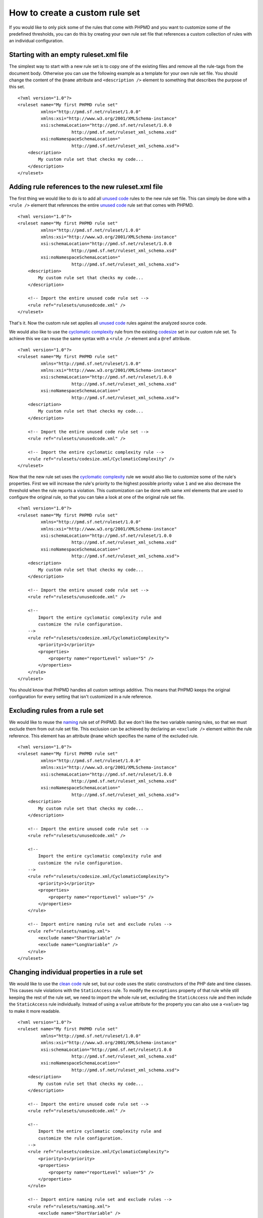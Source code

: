===============================
How to create a custom rule set
===============================

If you would like to only pick some of the rules that come with PHPMD and
you want to customize some of the predefined thresholds, you can do this
by creating your own rule set file that references a custom collection of
rules with an individual configuration.

Starting with an empty ruleset.xml file
=======================================

The simplest way to start with a new rule set is to copy one of the
existing files and remove all the rule-tags from the document body.
Otherwise you can use the following example as a template for your own
rule set file. You should change the content of the ``@name`` attribute
and ``<description />`` element to something that describes the purpose
of this set. ::

  <?xml version="1.0"?>
  <ruleset name="My first PHPMD rule set"
           xmlns="http://pmd.sf.net/ruleset/1.0.0"
           xmlns:xsi="http://www.w3.org/2001/XMLSchema-instance"
           xsi:schemaLocation="http://pmd.sf.net/ruleset/1.0.0
                       http://pmd.sf.net/ruleset_xml_schema.xsd"
           xsi:noNamespaceSchemaLocation="
                       http://pmd.sf.net/ruleset_xml_schema.xsd">
      <description>
          My custom rule set that checks my code...
      </description>
  </ruleset>

Adding rule references to the new ruleset.xml file
==================================================

The first thing we would like to do is to add all `unused code`__ rules
to the new rule set file. This can simply be done with a ``<rule />``
element that references the entire `unused code`__ rule set that comes
with PHPMD.

__ /rules/unusedcode.html
__ /rules/unusedcode.html

::

  <?xml version="1.0"?>
  <ruleset name="My first PHPMD rule set"
           xmlns="http://pmd.sf.net/ruleset/1.0.0"
           xmlns:xsi="http://www.w3.org/2001/XMLSchema-instance"
           xsi:schemaLocation="http://pmd.sf.net/ruleset/1.0.0
                       http://pmd.sf.net/ruleset_xml_schema.xsd"
           xsi:noNamespaceSchemaLocation="
                       http://pmd.sf.net/ruleset_xml_schema.xsd">
      <description>
          My custom rule set that checks my code...
      </description>

      <!-- Import the entire unused code rule set -->
      <rule ref="rulesets/unusedcode.xml" />
  </ruleset>

That's it. Now the custom rule set applies all `unused code`__ rules
against the analyzed source code.

__ /rules/unusedcode.html

We would also like to use the `cyclomatic complexity`__ rule from the
existing `codesize`__ set in our custom rule set. To achieve this we can
reuse the same syntax with a ``<rule />`` element and a ``@ref`` attribute.

__ /rules/codesize.html#cyclomaticcomplexity
__ /rules/codesize.html

::

  <?xml version="1.0"?>
  <ruleset name="My first PHPMD rule set"
           xmlns="http://pmd.sf.net/ruleset/1.0.0"
           xmlns:xsi="http://www.w3.org/2001/XMLSchema-instance"
           xsi:schemaLocation="http://pmd.sf.net/ruleset/1.0.0
                       http://pmd.sf.net/ruleset_xml_schema.xsd"
           xsi:noNamespaceSchemaLocation="
                       http://pmd.sf.net/ruleset_xml_schema.xsd">
      <description>
          My custom rule set that checks my code...
      </description>

      <!-- Import the entire unused code rule set -->
      <rule ref="rulesets/unusedcode.xml" />

      <!-- Import the entire cyclomatic complexity rule -->
      <rule ref="rulesets/codesize.xml/CyclomaticComplexity" />
  </ruleset>

Now that the new rule set uses the `cyclomatic complexity`__ rule we would
also like to customize some of the rule's properties. First we will
increase the rule's priority to the highest possible priority value ``1``
and we also decrease the threshold when the rule reports a violation. This
customization can be done with same xml elements that are used to configure
the original rule, so that you can take a look at one of the original rule
set file.

__ /rules/codesize.html#cyclomaticcomplexity

::

  <?xml version="1.0"?>
  <ruleset name="My first PHPMD rule set"
           xmlns="http://pmd.sf.net/ruleset/1.0.0"
           xmlns:xsi="http://www.w3.org/2001/XMLSchema-instance"
           xsi:schemaLocation="http://pmd.sf.net/ruleset/1.0.0
                       http://pmd.sf.net/ruleset_xml_schema.xsd"
           xsi:noNamespaceSchemaLocation="
                       http://pmd.sf.net/ruleset_xml_schema.xsd">
      <description>
          My custom rule set that checks my code...
      </description>

      <!-- Import the entire unused code rule set -->
      <rule ref="rulesets/unusedcode.xml" />

      <!--
          Import the entire cyclomatic complexity rule and
          customize the rule configuration.
      -->
      <rule ref="rulesets/codesize.xml/CyclomaticComplexity">
          <priority>1</priority>
          <properties>
              <property name="reportLevel" value="5" />
          </properties>
      </rule>
  </ruleset>

You should know that PHPMD handles all custom settings additive. This
means that PHPMD keeps the original configuration for every setting that
isn't customized in a rule reference.

Excluding rules from a rule set
===============================

We would like to reuse the `naming`__ rule set of PHPMD. But we don't like
the two variable naming rules, so that we must exclude them from out rule
set file. This exclusion can be achieved by declaring an ``<exclude />``
element within the rule reference. This element has an attribute ``@name``
which specifies the name of the excluded rule.

__ /rules/naming.html

::

  <?xml version="1.0"?>
  <ruleset name="My first PHPMD rule set"
           xmlns="http://pmd.sf.net/ruleset/1.0.0"
           xmlns:xsi="http://www.w3.org/2001/XMLSchema-instance"
           xsi:schemaLocation="http://pmd.sf.net/ruleset/1.0.0
                       http://pmd.sf.net/ruleset_xml_schema.xsd"
           xsi:noNamespaceSchemaLocation="
                       http://pmd.sf.net/ruleset_xml_schema.xsd">
      <description>
          My custom rule set that checks my code...
      </description>

      <!-- Import the entire unused code rule set -->
      <rule ref="rulesets/unusedcode.xml" />

      <!--
          Import the entire cyclomatic complexity rule and
          customize the rule configuration.
      -->
      <rule ref="rulesets/codesize.xml/CyclomaticComplexity">
          <priority>1</priority>
          <properties>
              <property name="reportLevel" value="5" />
          </properties>
      </rule>

      <!-- Import entire naming rule set and exclude rules -->
      <rule ref="rulesets/naming.xml">
          <exclude name="ShortVariable" />
          <exclude name="LongVariable" />
      </rule>
  </ruleset>

Changing individual properties in a rule set
============================================

We would like to use the `clean code`__ rule set, but our code uses the
static constructors of the PHP date and time classes. This causes rule
violations with the ``StaticAccess`` rule. To modify the ``exceptions``
property of that rule while still keeping the rest of the rule set, we
need to import the whole rule set, excluding the ``StaticAccess`` rule
and then include the ``StaticAccess`` rule individually. Instead of using
a ``value`` attribute for the property you can also use a ``<value>`` tag
to make it more readable.

__ /rules/cleancode.html

::

  <?xml version="1.0"?>
  <ruleset name="My first PHPMD rule set"
           xmlns="http://pmd.sf.net/ruleset/1.0.0"
           xmlns:xsi="http://www.w3.org/2001/XMLSchema-instance"
           xsi:schemaLocation="http://pmd.sf.net/ruleset/1.0.0
                       http://pmd.sf.net/ruleset_xml_schema.xsd"
           xsi:noNamespaceSchemaLocation="
                       http://pmd.sf.net/ruleset_xml_schema.xsd">
      <description>
          My custom rule set that checks my code...
      </description>

      <!-- Import the entire unused code rule set -->
      <rule ref="rulesets/unusedcode.xml" />

      <!--
          Import the entire cyclomatic complexity rule and
          customize the rule configuration.
      -->
      <rule ref="rulesets/codesize.xml/CyclomaticComplexity">
          <priority>1</priority>
          <properties>
              <property name="reportLevel" value="5" />
          </properties>
      </rule>

      <!-- Import entire naming rule set and exclude rules -->
      <rule ref="rulesets/naming.xml">
          <exclude name="ShortVariable" />
          <exclude name="LongVariable" />
      </rule>

      <!-- Import entire clean code rule set, modify StaticAccess rule -->
      <rule ref="rulesets/cleancode.xml">
          <exclude name="StaticAccess" />
      </rule>
      <rule ref="rulesets/cleancode.xml/StaticAccess">
          <properties>
              <property name="exceptions">
                  <value>
                    \DateTime,
                    \DateInterval,
                    \DateTimeZone
                  </value>
              </property>
          </properties>
      </rule>
  </ruleset>

Conclusion
==========

With PHPMD's rule set syntax it is possible to customize all aspects of
rules for your own needs and you can reuse every existing rule set xml file
in your own set. You should take a look at PHPMD's rule `documentation`__
if it happens that you don't know what rules exist or you don't know
exactly, which settings are available for one rule, while you create your
own set of rules. Another good source of information are the rule set
`files`__ that are shipped with PHPMD.

__ /rules/index.html
__ https://github.com/phpmd/phpmd/tree/master/rulesets
